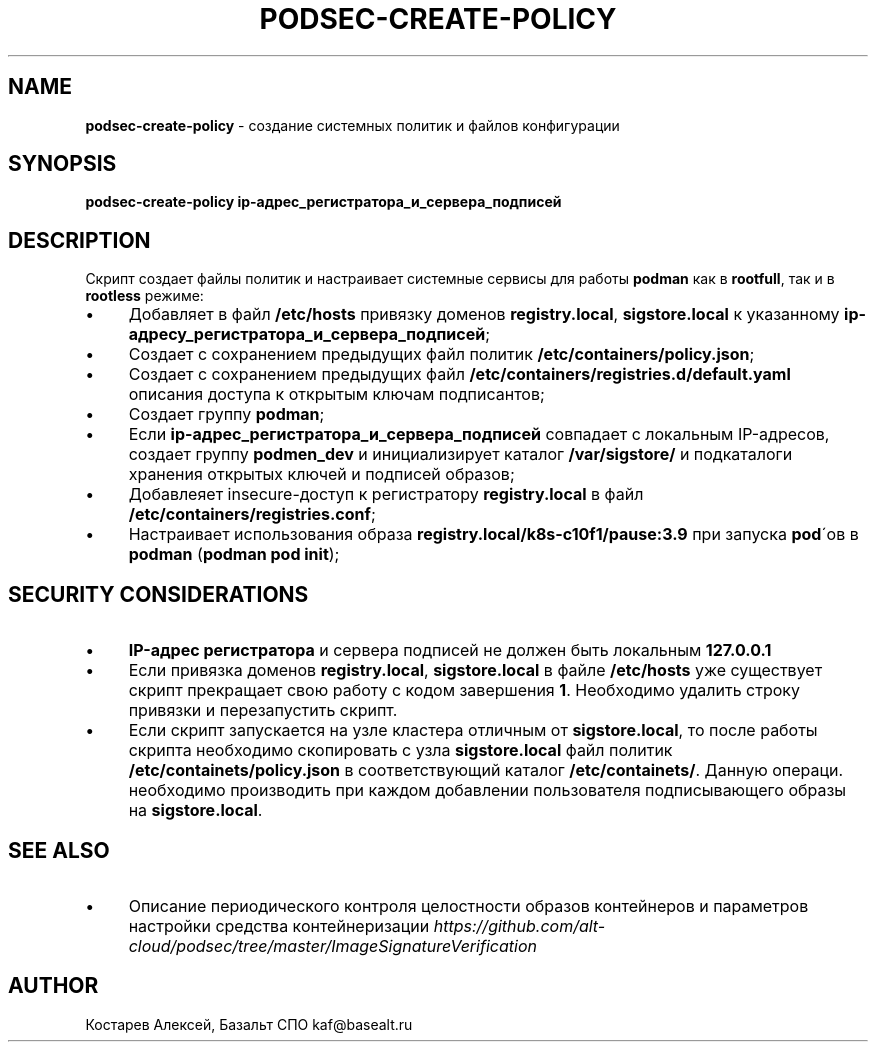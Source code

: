 .\" generated with Ronn/v0.7.3
.\" http://github.com/rtomayko/ronn/tree/0.7.3
.
.TH "PODSEC\-CREATE\-POLICY" "1" "May 2023" "" ""
.
.SH "NAME"
\fBpodsec\-create\-policy\fR \- создание системных политик и файлов конфигурации
.
.SH "SYNOPSIS"
\fBpodsec\-create\-policy ip\-адрес_регистратора_и_сервера_подписей\fR
.
.SH "DESCRIPTION"
Cкрипт создает файлы политик и настраивает системные сервисы для работы \fBpodman\fR как в \fBrootfull\fR, так и в \fBrootless\fR режиме:
.
.IP "\(bu" 4
Добавляет в файл \fB/etc/hosts\fR привязку доменов \fBregistry\.local\fR, \fBsigstore\.local\fR к указанному \fBip\-адресу_регистратора_и_сервера_подписей\fR;
.
.IP "\(bu" 4
Создает с сохранением предыдущих файл политик \fB/etc/containers/policy\.json\fR;
.
.IP "\(bu" 4
Создает с сохранением предыдущих файл \fB/etc/containers/registries\.d/default\.yaml\fR описания доступа к открытым ключам подписантов;
.
.IP "\(bu" 4
Создает группу \fBpodman\fR;
.
.IP "\(bu" 4
Если \fBip\-адрес_регистратора_и_сервера_подписей\fR совпадает с локальным IP\-адресов, создает группу \fBpodmen_dev\fR и инициализирует каталог \fB/var/sigstore/\fR и подкаталоги хранения открытых ключей и подписей образов;
.
.IP "\(bu" 4
Добавлеяет insecure\-доступ к регистратору \fBregistry\.local\fR в файл \fB/etc/containers/registries\.conf\fR;
.
.IP "\(bu" 4
Настраивает использования образа \fBregistry\.local/k8s\-c10f1/pause:3\.9\fR при запуска \fBpod\fR\'ов в \fBpodman\fR (\fBpodman pod init\fR);
.
.IP "" 0
.
.SH "SECURITY CONSIDERATIONS"
.
.IP "\(bu" 4
\fBIP\-адрес регистратора\fR и сервера подписей не должен быть локальным \fB127\.0\.0\.1\fR
.
.IP "\(bu" 4
Если привязка доменов \fBregistry\.local\fR, \fBsigstore\.local\fR в файле \fB/etc/hosts\fR уже существует скрипт прекращает свою работу с кодом завершения \fB1\fR\. Необходимо удалить строку привязки и перезапустить скрипт\.
.
.IP "\(bu" 4
Если скрипт запускается на узле кластера отличным от \fBsigstore\.local\fR, то после работы скрипта необходимо скопировать с узла \fBsigstore\.local\fR файл политик \fB/etc/containets/policy\.json\fR в соответствующий каталог \fB/etc/containets/\fR\. Данную операци\. необходимо производить при каждом добавлении пользователя подписывающего образы на \fBsigstore\.local\fR\.
.
.IP "" 0
.
.SH "SEE ALSO"
.
.IP "\(bu" 4
Описание периодического контроля целостности образов контейнеров и параметров настройки средства контейнеризации \fIhttps://github\.com/alt\-cloud/podsec/tree/master/ImageSignatureVerification\fR
.
.IP "" 0
.
.SH "AUTHOR"
Костарев Алексей, Базальт СПО kaf@basealt\.ru
